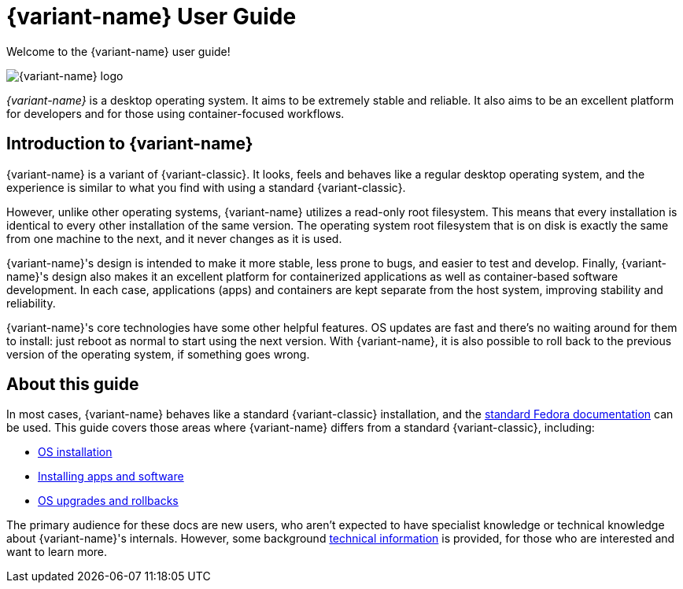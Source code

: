 = {variant-name} User Guide

Welcome to the {variant-name} user guide!

image::silverblue-logo.svg[{variant-name} logo]

_{variant-name}_ is a desktop operating system.
It aims to be extremely stable and reliable.
It also aims to be an excellent platform for developers and for those using container-focused workflows.

[[introduction]]
== Introduction to {variant-name}

{variant-name} is a variant of {variant-classic}.
It looks, feels and behaves like a regular desktop operating system, and the experience is similar to what you find with using a standard {variant-classic}.

However, unlike other operating systems, {variant-name} utilizes a read-only root filesystem.
This means that every installation is identical to every other installation of the same version.
The operating system root filesystem that is on disk is exactly the same from one machine to the next, and it never changes as it is used.

{variant-name}'s design is intended to make it more stable, less prone to bugs, and easier to test and develop.
Finally, {variant-name}'s design also makes it an excellent platform for containerized applications as well as container-based software development.
In each case, applications (apps) and containers are kept separate from the host system, improving stability and reliability.

{variant-name}'s core technologies have some other helpful features.
OS updates are fast and there's no waiting around for them to install: just reboot as normal to start using the next version.
With {variant-name}, it is also possible to roll back to the previous version of the operating system, if something goes wrong.

[[this-guide]]
== About this guide

In most cases, {variant-name} behaves like a standard {variant-classic} installation, and the https://docs.fedoraproject.org/[standard Fedora documentation] can be used.
This guide covers those areas where {variant-name} differs from a standard {variant-classic}, including:

* xref:installation.adoc[OS installation]
* xref:getting-started.adoc[Installing apps and software]
* xref:updates-upgrades-rollbacks.adoc[OS upgrades and rollbacks]

The primary audience for these docs are new users, who aren't expected to have specialist knowledge or technical knowledge about {variant-name}'s internals.
However, some background xref:technical-information.adoc[technical information] is provided, for those who are interested and want to learn more.
